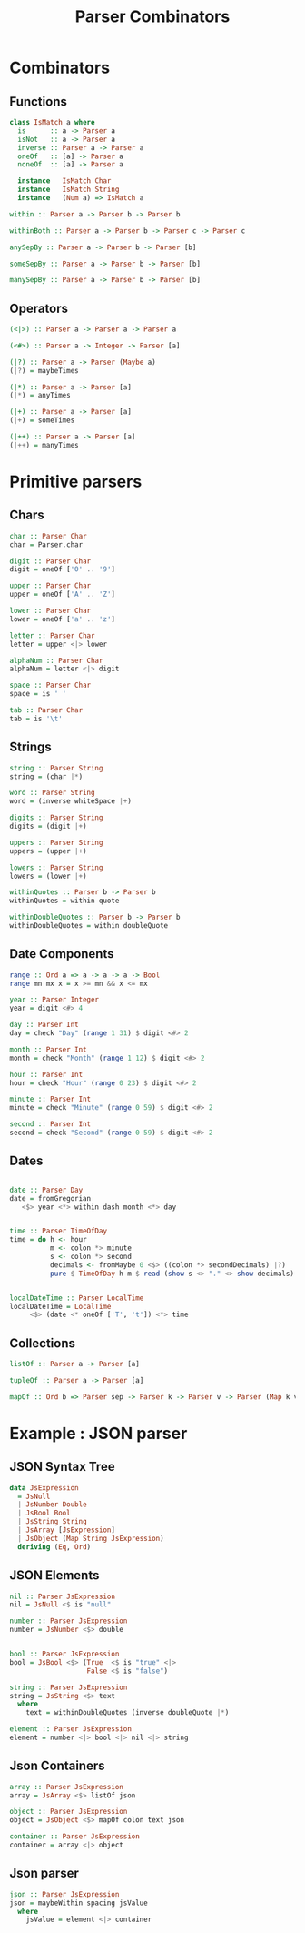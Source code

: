 #+REVEAL_HLEVEL: 1
#+REVEAL_INIT_OPTIONS: transition: 'cube'
#+REVEAL_THEME: moon
#+EXPORT_AUTHOR: Alberto Perez Lopez
#+OPTIONS: toc:nil


#+title: Parser Combinators


* Combinators

** Functions

#+BEGIN_SRC haskell
class IsMatch a where
  is      :: a -> Parser a
  isNot   :: a -> Parser a
  inverse :: Parser a -> Parser a
  oneOf   :: [a] -> Parser a
  noneOf  :: [a] -> Parser a

  instance   IsMatch Char
  instance   IsMatch String
  instance   (Num a) => IsMatch a
#+END_SRC

#+BEGIN_SRC haskell
within :: Parser a -> Parser b -> Parser b

withinBoth :: Parser a -> Parser b -> Parser c -> Parser c

anySepBy :: Parser a -> Parser b -> Parser [b]

someSepBy :: Parser a -> Parser b -> Parser [b]

manySepBy :: Parser a -> Parser b -> Parser [b]
#+END_SRC


** Operators

#+BEGIN_SRC haskell
(<|>) :: Parser a -> Parser a -> Parser a

(<#>) :: Parser a -> Integer -> Parser [a]
#+END_SRC


#+BEGIN_SRC haskell
(|?) :: Parser a -> Parser (Maybe a)
(|?) = maybeTimes

(|*) :: Parser a -> Parser [a]
(|*) = anyTimes

(|+) :: Parser a -> Parser [a]
(|+) = someTimes

(|++) :: Parser a -> Parser [a]
(|++) = manyTimes
#+END_SRC


* Primitive parsers

** Chars

#+BEGIN_SRC haskell
char :: Parser Char
char = Parser.char

digit :: Parser Char
digit = oneOf ['0' .. '9']

upper :: Parser Char
upper = oneOf ['A' .. 'Z']

lower :: Parser Char
lower = oneOf ['a' .. 'z']

letter :: Parser Char
letter = upper <|> lower

alphaNum :: Parser Char
alphaNum = letter <|> digit
#+END_SRC

#+BEGIN_SRC haskell
space :: Parser Char
space = is ' '

tab :: Parser Char
tab = is '\t'
#+END_SRC

** Strings

#+BEGIN_SRC haskell
string :: Parser String
string = (char |*)

word :: Parser String
word = (inverse whiteSpace |+)

digits :: Parser String
digits = (digit |+)

uppers :: Parser String
uppers = (upper |+)

lowers :: Parser String
lowers = (lower |+)
#+END_SRC


#+BEGIN_SRC haskell
withinQuotes :: Parser b -> Parser b
withinQuotes = within quote

withinDoubleQuotes :: Parser b -> Parser b
withinDoubleQuotes = within doubleQuote
#+END_SRC

** Date Components

#+BEGIN_SRC haskell
range :: Ord a => a -> a -> a -> Bool
range mn mx x = x >= mn && x <= mx

year :: Parser Integer
year = digit <#> 4

day :: Parser Int
day = check "Day" (range 1 31) $ digit <#> 2

month :: Parser Int
month = check "Month" (range 1 12) $ digit <#> 2

hour :: Parser Int
hour = check "Hour" (range 0 23) $ digit <#> 2

minute :: Parser Int
minute = check "Minute" (range 0 59) $ digit <#> 2

second :: Parser Int
second = check "Second" (range 0 59) $ digit <#> 2
#+END_SRC


** Dates

#+BEGIN_SRC haskell

date :: Parser Day
date = fromGregorian
   <$> year <*> within dash month <*> day


time :: Parser TimeOfDay
time = do h <- hour
          m <- colon *> minute
          s <- colon *> second
          decimals <- fromMaybe 0 <$> ((colon *> secondDecimals) |?)
          pure $ TimeOfDay h m $ read (show s <> "." <> show decimals)


localDateTime :: Parser LocalTime
localDateTime = LocalTime
     <$> (date <* oneOf ['T', 't']) <*> time
#+END_SRC

** Collections


#+BEGIN_SRC haskell
listOf :: Parser a -> Parser [a]

tupleOf :: Parser a -> Parser [a]

mapOf :: Ord b => Parser sep -> Parser k -> Parser v -> Parser (Map k v)
#+END_SRC


* Example : JSON parser

** JSON Syntax Tree

#+BEGIN_SRC haskell
data JsExpression
  = JsNull
  | JsNumber Double
  | JsBool Bool
  | JsString String
  | JsArray [JsExpression]
  | JsObject (Map String JsExpression)
  deriving (Eq, Ord)
#+END_SRC

** JSON Elements

#+BEGIN_SRC haskell
nil :: Parser JsExpression
nil = JsNull <$ is "null"

number :: Parser JsExpression
number = JsNumber <$> double


bool :: Parser JsExpression
bool = JsBool <$> (True  <$ is "true" <|>
                   False <$ is "false")

string :: Parser JsExpression
string = JsString <$> text
  where
    text = withinDoubleQuotes (inverse doubleQuote |*)
#+END_SRC


#+BEGIN_SRC haskell
element :: Parser JsExpression
element = number <|> bool <|> nil <|> string
#+END_SRC

** Json Containers

#+BEGIN_SRC haskell
array :: Parser JsExpression
array = JsArray <$> listOf json

object :: Parser JsExpression
object = JsObject <$> mapOf colon text json
#+END_SRC


#+BEGIN_SRC haskell
container :: Parser JsExpression
container = array <|> object
#+END_SRC

** Json parser

#+BEGIN_SRC haskell
json :: Parser JsExpression
json = maybeWithin spacing jsValue
  where
    jsValue = element <|> container
#+END_SRC

